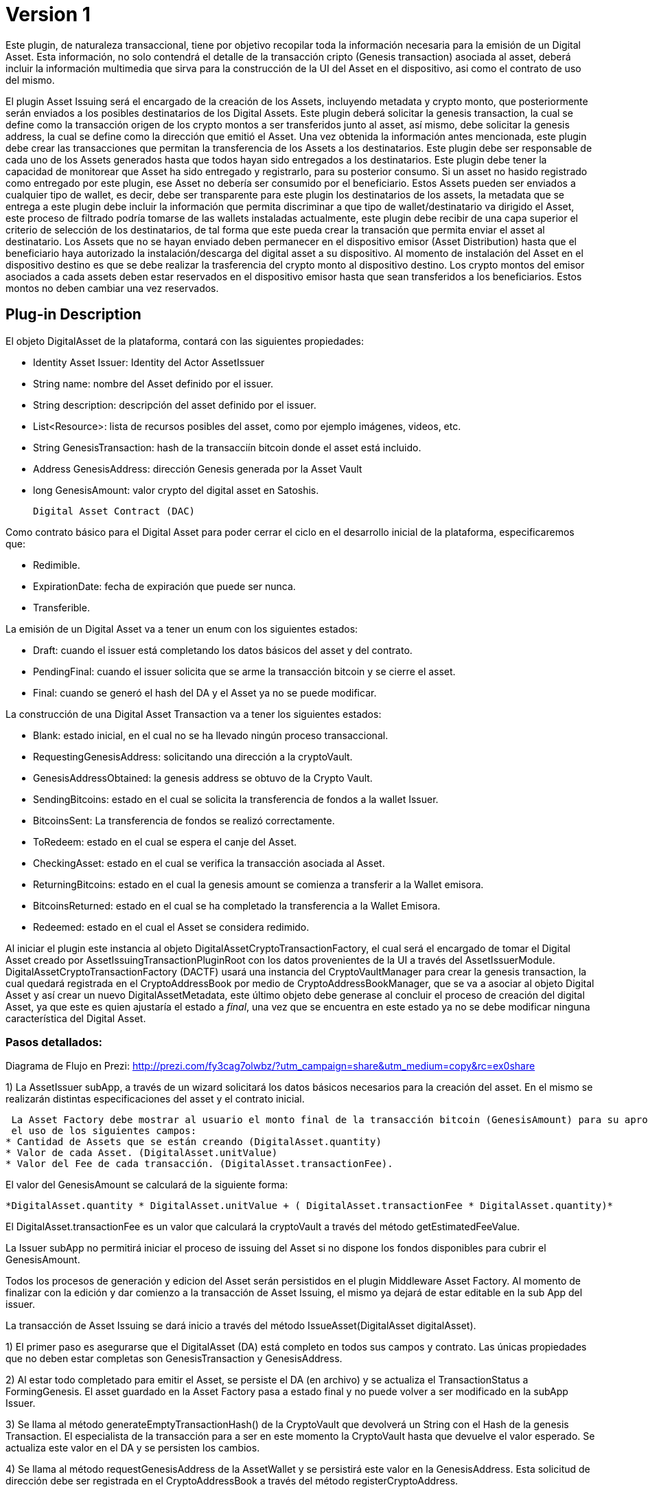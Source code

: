 [[digital-asset-transaction-asset-issuing-BitDubai-V1]]
= Version 1

Este plugin, de naturaleza transaccional, tiene por objetivo recopilar toda la información necesaria para la emisión de un Digital Asset.
Esta información, no solo contendrá el detalle de la transacción cripto (Genesis transaction) asociada al asset,
deberá incluir la información multimedia que sirva para la construcción de la UI del Asset en el dispositivo, asi como el contrato de uso del mismo.

El plugin Asset Issuing será el encargado de la creación de los Assets, incluyendo metadata y crypto monto, que posteriormente serán enviados a los posibles destinatarios de los Digital Assets. Este plugin
deberá solicitar la genesis transaction, la cual se define como la transacción origen de los crypto montos a ser transferidos junto al asset, así mismo, debe solicitar
la genesis address, la cual se define como la dirección que emitió el Asset. Una vez obtenida la información antes mencionada, este plugin debe crear las transacciones que
permitan la transferencia de los Assets a los destinatarios. Este plugin debe ser responsable de cada uno de los Assets generados hasta que todos hayan sido entregados a los
destinatarios. Este plugin debe tener la capacidad de monitorear que Asset ha sido entregado y registrarlo, para su posterior consumo. Si un asset no hasido registrado como entregado por este plugin, ese Asset no debería ser consumido por el beneficiario.
Estos Assets pueden ser enviados a cualquier tipo de wallet, es decir, debe ser transparente para este plugin los destinatarios de los assets, la metadata que se entrega a
 este plugin debe incluir la información que permita discriminar a que tipo de wallet/destinatario va dirigido el Asset, este proceso de filtrado podría tomarse de las wallets
 instaladas actualmente, este plugin debe recibir de una capa superior el criterio de selección de los destinatarios, de tal forma que este pueda crear la transación que permita
 enviar el asset al destinatario.
Los Assets que no se hayan enviado deben permanecer en el dispositivo emisor (Asset Distribution) hasta que el beneficiario haya autorizado la instalación/descarga del digital asset
a su dispositivo. Al momento de instalación del Asset en el dispositivo destino es que se debe realizar la trasferencia del crypto monto al dispositivo destino.
Los crypto montos del emisor asociados a cada assets deben estar reservados en el dispositivo emisor hasta que sean transferidos a los beneficiarios. Estos montos no deben
cambiar una vez reservados.

== Plug-in Description

El objeto DigitalAsset de la plataforma, contará con las siguientes propiedades:

 * Identity Asset Issuer: Identity del Actor AssetIssuer
 * String name: nombre del Asset definido por el issuer.
 * String description: descripción del asset definido por el issuer.
 * List<Resource>: lista de recursos posibles del asset, como por ejemplo imágenes, videos, etc.
 * String GenesisTransaction: hash de la transacciín bitcoin donde el asset está incluido.
 * Address GenesisAddress: dirección Genesis generada por la Asset Vault
 * long GenesisAmount: valor crypto del digital asset en Satoshis.

 Digital Asset Contract (DAC)

Como contrato básico para el Digital Asset para poder cerrar el ciclo en el desarrollo inicial de la plataforma,
especificaremos que:

 * Redimible.
 * ExpirationDate: fecha de expiración que puede ser nunca.
 * Transferible.

La emisión de un Digital Asset va a tener un enum con los siguientes estados:

* Draft: cuando el issuer está completando los datos básicos del asset y del contrato.
* PendingFinal: cuando el issuer solicita que se arme la transacción bitcoin y se cierre el asset.
* Final: cuando se generó el hash del DA y el Asset ya no se puede modificar.

La construcción de una Digital Asset Transaction va a tener los siguientes estados:

* Blank: estado inicial, en el cual no se ha llevado ningún proceso transaccional.
* RequestingGenesisAddress: solicitando una dirección a la cryptoVault.
* GenesisAddressObtained: la genesis address se obtuvo de la Crypto Vault.
* SendingBitcoins: estado en el cual se solicita la transferencia de fondos a la wallet Issuer.
* BitcoinsSent: La transferencia de fondos se realizó correctamente.
* ToRedeem: estado en el cual se espera el canje del Asset.
* CheckingAsset: estado en el cual se verifica la transacción asociada al Asset.
* ReturningBitcoins: estado en el cual la genesis amount se comienza a transferir a la Wallet emisora.
* BitcoinsReturned: estado en el cual se ha completado la transferencia a la Wallet Emisora.
* Redeemed: estado en el cual el Asset se considera redimido.


Al iniciar el plugin este instancia al objeto DigitalAssetCryptoTransactionFactory, el cual será el encargado de tomar el Digital Asset creado por AssetIssuingTransactionPluginRoot con los datos provenientes de la UI a través del AssetIssuerModule.
DigitalAssetCryptoTransactionFactory (DACTF) usará una instancia del CryptoVaultManager para crear la genesis transaction, la cual quedará registrada en el CryptoAddressBook por medio de CryptoAddressBookManager, que se va a asociar al objeto Digital Asset y así crear un nuevo DigitalAssetMetadata, este último objeto debe generase al concluir
el proceso de creación del digital Asset, ya que este es quien ajustaría el estado a _final_, una vez que se encuentra en este estado ya no se debe modificar ninguna característica del Digital Asset.

=== Pasos detallados:

Diagrama de Flujo en Prezi: http://prezi.com/fy3cag7olwbz/?utm_campaign=share&utm_medium=copy&rc=ex0share

1) La AssetIssuer subApp, a través de un wizard solicitará los datos básicos necesarios para la creación del asset. En el mismo se
 realizarán distintas especificaciones del asset y el contrato inicial.



 La Asset Factory debe mostrar al usuario el monto final de la transacción bitcoin (GenesisAmount) para su aprobación mediante
 el uso de los siguientes campos:
* Cantidad de Assets que se están creando (DigitalAsset.quantity)
* Valor de cada Asset. (DigitalAsset.unitValue)
* Valor del Fee de cada transacción. (DigitalAsset.transactionFee).

El valor del GenesisAmount se calculará de la siguiente forma:

 *DigitalAsset.quantity * DigitalAsset.unitValue + ( DigitalAsset.transactionFee * DigitalAsset.quantity)*

El DigitalAsset.transactionFee es un valor que calculará la cryptoVault a través del método getEstimatedFeeValue.

La Issuer subApp no permitirá iniciar el proceso de issuing del Asset si no dispone los fondos disponibles para cubrir el GenesisAmount.

Todos los procesos de generación y edicion del Asset serán persistidos en el plugin Middleware Asset Factory. Al momento de finalizar con la
edición y dar comienzo a la transacción de Asset Issuing, el mismo ya dejará de estar editable en la sub App del issuer.

La transacción de Asset Issuing se dará inicio a través del método IssueAsset(DigitalAsset digitalAsset).

1) El primer paso es asegurarse que el DigitalAsset (DA) está completo en todos sus campos y contrato. Las únicas propiedades que no deben estar completas son GenesisTransaction y
GenesisAddress.

2) Al estar todo completado para emitir el Asset, se persiste el DA (en archivo) y se actualiza el TransactionStatus a FormingGenesis.
El asset guardado en la Asset Factory pasa a estado final y no puede volver a ser modificado en la subApp Issuer.

3) Se llama al método generateEmptyTransactionHash() de la CryptoVault que devolverá un String con el Hash de la genesis Transaction. El especialista de la transacción
para a ser en este momento la CryptoVault hasta que devuelve el valor esperado. Se actualiza este valor en el DA y se persisten los cambios.

4) Se llama al método requestGenesisAddress de la AssetWallet y se persistirá este valor en la GenesisAddress. Esta solicitud de dirección
debe ser registrada en el CryptoAddressBook a través del método registerCryptoAddress.

5) Se creará el objeto DigitalAssetMetadata y se generará el hash del DA con el método getDigitalAssetHash. La transacción pasaría a estar en estado PendingSubmitCryptoNetwork.

6) Se enviará la transacción a través de la cryptoVault utilizando el metodo send de la CryptoWallet y se pasan los siguientes valores:

* transactionId: el obtenido en el paso 3.
* addressTo: la obtenida en el paso 4.
* OP_RETURN: el hash del objeto DigitalAssetMetadata (DigitalAssetMetadata.getDigitalAssetHash())
* Amount: el valor calculado en el punto 1.

La transacción pasa a estado PendingReceiveCryptoNetwork

7) Al momento de ingresar la transacción bitcoin a través de la crypto Network, la transacción pasa a estado PendingConfirmCryptoNetwork y ejecutamos un crédito en el book
balance de la Asset Wallet. En este momento, el DigitalAssetMetadata queda persistido en la Asset Wallet. La transacción debe escuchar los eventos
del incoming crypto.



8) Al confirmarse la transacción en la cryptoNetwork la transacción pasa a estado PendingConfirmationIssuerWallet y se genera el crédito  en el Available balance en la
Issuer Wallet.

9) La issuerWallet genera un crédito en el available balance de la wallet y confirma que toma posesión del DA.

10) La transacción finaliza y actualiza a Finalized.

== Plug-in Structure

== Events

== Implementation Details

